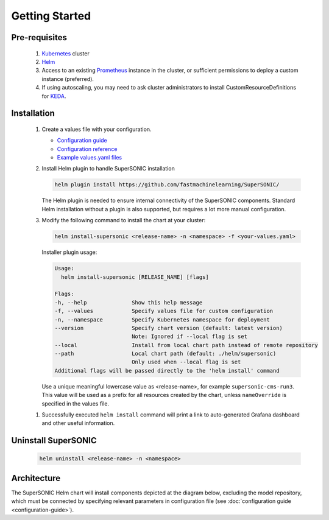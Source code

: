 -------------------
Getting Started
-------------------

Pre-requisites
~~~~~~~~~~~~~~~

   1. `Kubernetes <https://kubernetes.io>`_ cluster
   2. `Helm <https://helm.sh>`_
   3. Access to an existing `Prometheus <https://prometheus.io>`_ instance in the cluster, or sufficient permissions to deploy a custom instance (preferred).
   4. If using autoscaling, you may need to ask cluster administrators to install CustomResourceDefinitions for `KEDA <https://keda.sh>`_.

Installation
~~~~~~~~~~~~~~

   1. Create a values file with your configuration.

      - `Configuration guide <configuration-guide>`_
      - `Configuration reference <configuration-reference>`_
      - `Example values.yaml files <https://github.com/fastmachinelearning/SuperSONIC/tree/main/values>`_

   2. Install Helm plugin to handle SuperSONIC installation

      .. code:: shell

         helm plugin install https://github.com/fastmachinelearning/SuperSONIC/


      The Helm plugin is needed to ensure internal connectivity of the SuperSONIC
      components. Standard Helm installation without a plugin is also supported,
      but requires a lot more manual configuration.

   3. Modify the following command to install the chart at your cluster:

      .. code:: shell

         helm install-supersonic <release-name> -n <namespace> -f <your-values.yaml>

      Installer plugin usage:

      .. code:: shell

         Usage:
           helm install-supersonic [RELEASE_NAME] [flags]

         Flags:
         -h, --help              Show this help message
         -f, --values            Specify values file for custom configuration
         -n, --namespace         Specify Kubernetes namespace for deployment
         --version               Specify chart version (default: latest version)
                                 Note: Ignored if --local flag is set
         --local                 Install from local chart path instead of remote repository
         --path                  Local chart path (default: ./helm/supersonic)
                                 Only used when --local flag is set
         Additional flags will be passed directly to the 'helm install' command


      Use a unique meaningful lowercase value as <release-name>, for example
      ``supersonic-cms-run3``.
      This value will be used as a prefix for all resources created by the chart,
      unless ``nameOverride`` is specified in the values file.

   1. Successfully executed ``helm install`` command will print a link to auto-generated Grafana dashboard
      and other useful information.
   
   .. figure:: img/grafana.png
      :align: center
      :height: 250
      :alt: Supersonic Grafana dashboard

Uninstall SuperSONIC
~~~~~~~~~~~~~~~~~~~~~~~~~~

   .. code:: shell

      helm uninstall <release-name> -n <namespace>

Architecture
~~~~~~~~~~~~~~~

The SuperSONIC Helm chart will install
components depicted at the diagram below, excluding the model repository,
which must be connected by specifying relevant parameters in configuration file
(see :doc:`configuration guide <configuration-guide>`).

.. raw:: html

   <picture>
     <source srcset="img/diagram-dark.svg" media="(prefers-color-scheme: dark)">
     <source srcset="img/diagram.svg" media="(prefers-color-scheme: light)">
     <img src="img/diagram.svg" alt="SONIC Server Infrastructure">
   </picture>